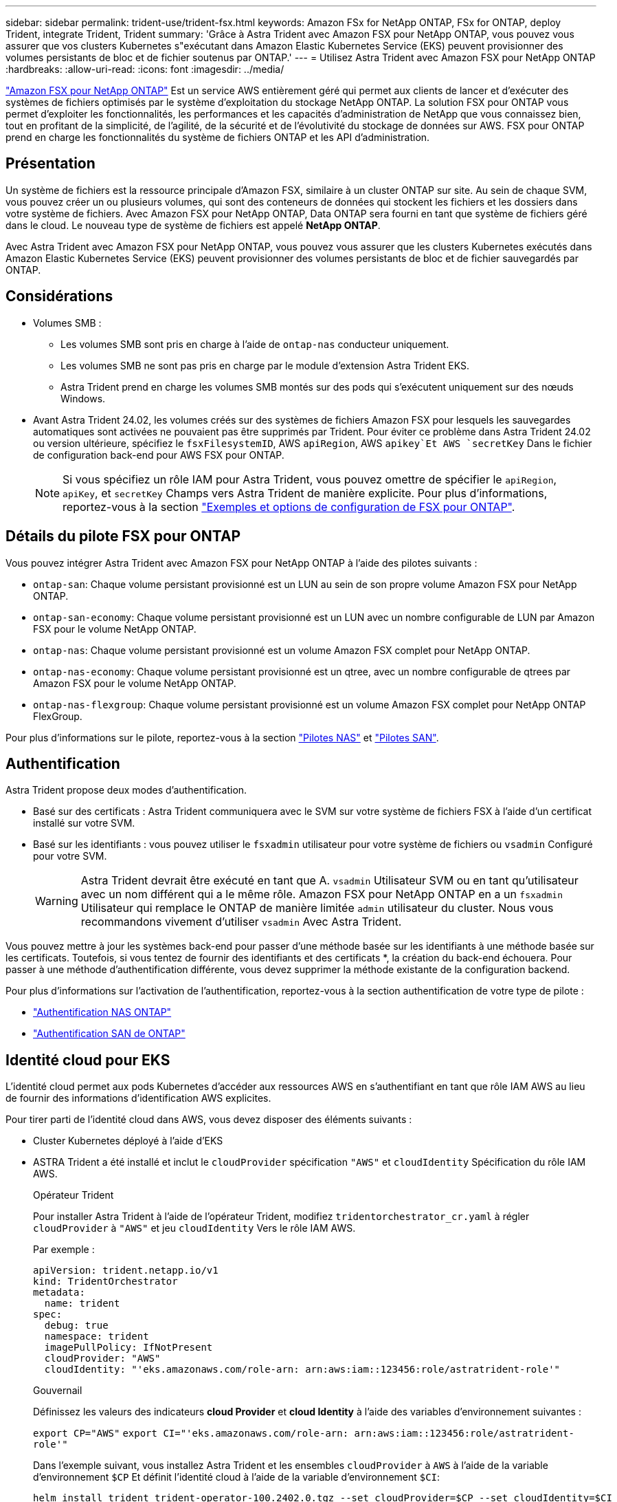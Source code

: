 ---
sidebar: sidebar 
permalink: trident-use/trident-fsx.html 
keywords: Amazon FSx for NetApp ONTAP, FSx for ONTAP, deploy Trident, integrate Trident, Trident 
summary: 'Grâce à Astra Trident avec Amazon FSX pour NetApp ONTAP, vous pouvez vous assurer que vos clusters Kubernetes s"exécutant dans Amazon Elastic Kubernetes Service (EKS) peuvent provisionner des volumes persistants de bloc et de fichier soutenus par ONTAP.' 
---
= Utilisez Astra Trident avec Amazon FSX pour NetApp ONTAP
:hardbreaks:
:allow-uri-read: 
:icons: font
:imagesdir: ../media/


[role="lead"]
https://docs.aws.amazon.com/fsx/latest/ONTAPGuide/what-is-fsx-ontap.html["Amazon FSX pour NetApp ONTAP"^] Est un service AWS entièrement géré qui permet aux clients de lancer et d'exécuter des systèmes de fichiers optimisés par le système d'exploitation du stockage NetApp ONTAP. La solution FSX pour ONTAP vous permet d'exploiter les fonctionnalités, les performances et les capacités d'administration de NetApp que vous connaissez bien, tout en profitant de la simplicité, de l'agilité, de la sécurité et de l'évolutivité du stockage de données sur AWS. FSX pour ONTAP prend en charge les fonctionnalités du système de fichiers ONTAP et les API d'administration.



== Présentation

Un système de fichiers est la ressource principale d'Amazon FSX, similaire à un cluster ONTAP sur site. Au sein de chaque SVM, vous pouvez créer un ou plusieurs volumes, qui sont des conteneurs de données qui stockent les fichiers et les dossiers dans votre système de fichiers. Avec Amazon FSX pour NetApp ONTAP, Data ONTAP sera fourni en tant que système de fichiers géré dans le cloud. Le nouveau type de système de fichiers est appelé *NetApp ONTAP*.

Avec Astra Trident avec Amazon FSX pour NetApp ONTAP, vous pouvez vous assurer que les clusters Kubernetes exécutés dans Amazon Elastic Kubernetes Service (EKS) peuvent provisionner des volumes persistants de bloc et de fichier sauvegardés par ONTAP.



== Considérations

* Volumes SMB :
+
** Les volumes SMB sont pris en charge à l'aide de `ontap-nas` conducteur uniquement.
** Les volumes SMB ne sont pas pris en charge par le module d'extension Astra Trident EKS.
** Astra Trident prend en charge les volumes SMB montés sur des pods qui s'exécutent uniquement sur des nœuds Windows.


* Avant Astra Trident 24.02, les volumes créés sur des systèmes de fichiers Amazon FSX pour lesquels les sauvegardes automatiques sont activées ne pouvaient pas être supprimés par Trident. Pour éviter ce problème dans Astra Trident 24.02 ou version ultérieure, spécifiez le `fsxFilesystemID`, AWS `apiRegion`, AWS `apikey`Et AWS `secretKey` Dans le fichier de configuration back-end pour AWS FSX pour ONTAP.
+

NOTE: Si vous spécifiez un rôle IAM pour Astra Trident, vous pouvez omettre de spécifier le `apiRegion`, `apiKey`, et `secretKey` Champs vers Astra Trident de manière explicite. Pour plus d'informations, reportez-vous à la section link:../trident-use/trident-fsx-examples.html["Exemples et options de configuration de FSX pour ONTAP"].





== Détails du pilote FSX pour ONTAP

Vous pouvez intégrer Astra Trident avec Amazon FSX pour NetApp ONTAP à l'aide des pilotes suivants :

* `ontap-san`: Chaque volume persistant provisionné est un LUN au sein de son propre volume Amazon FSX pour NetApp ONTAP.
* `ontap-san-economy`: Chaque volume persistant provisionné est un LUN avec un nombre configurable de LUN par Amazon FSX pour le volume NetApp ONTAP.
* `ontap-nas`: Chaque volume persistant provisionné est un volume Amazon FSX complet pour NetApp ONTAP.
* `ontap-nas-economy`: Chaque volume persistant provisionné est un qtree, avec un nombre configurable de qtrees par Amazon FSX pour le volume NetApp ONTAP.
* `ontap-nas-flexgroup`: Chaque volume persistant provisionné est un volume Amazon FSX complet pour NetApp ONTAP FlexGroup.


Pour plus d'informations sur le pilote, reportez-vous à la section link:../trident-use/ontap-nas.html["Pilotes NAS"] et link:../trident-use/ontap-san.html["Pilotes SAN"].



== Authentification

Astra Trident propose deux modes d'authentification.

* Basé sur des certificats : Astra Trident communiquera avec le SVM sur votre système de fichiers FSX à l'aide d'un certificat installé sur votre SVM.
* Basé sur les identifiants : vous pouvez utiliser le `fsxadmin` utilisateur pour votre système de fichiers ou `vsadmin` Configuré pour votre SVM.
+

WARNING: Astra Trident devrait être exécuté en tant que A. `vsadmin` Utilisateur SVM ou en tant qu'utilisateur avec un nom différent qui a le même rôle. Amazon FSX pour NetApp ONTAP en a un `fsxadmin` Utilisateur qui remplace le ONTAP de manière limitée `admin` utilisateur du cluster. Nous vous recommandons vivement d'utiliser `vsadmin` Avec Astra Trident.



Vous pouvez mettre à jour les systèmes back-end pour passer d'une méthode basée sur les identifiants à une méthode basée sur les certificats. Toutefois, si vous tentez de fournir des identifiants et des certificats *, la création du back-end échouera. Pour passer à une méthode d'authentification différente, vous devez supprimer la méthode existante de la configuration backend.

Pour plus d'informations sur l'activation de l'authentification, reportez-vous à la section authentification de votre type de pilote :

* link:ontap-nas-prep.html["Authentification NAS ONTAP"]
* link:ontap-san-prep.html["Authentification SAN de ONTAP"]




== Identité cloud pour EKS

L'identité cloud permet aux pods Kubernetes d'accéder aux ressources AWS en s'authentifiant en tant que rôle IAM AWS au lieu de fournir des informations d'identification AWS explicites.

Pour tirer parti de l'identité cloud dans AWS, vous devez disposer des éléments suivants :

* Cluster Kubernetes déployé à l'aide d'EKS
* ASTRA Trident a été installé et inclut le `cloudProvider` spécification `"AWS"` et `cloudIdentity` Spécification du rôle IAM AWS.
+
[role="tabbed-block"]
====
.Opérateur Trident
--
Pour installer Astra Trident à l'aide de l'opérateur Trident, modifiez `tridentorchestrator_cr.yaml` à régler `cloudProvider` à `"AWS"` et jeu `cloudIdentity` Vers le rôle IAM AWS.

Par exemple :

[listing]
----
apiVersion: trident.netapp.io/v1
kind: TridentOrchestrator
metadata:
  name: trident
spec:
  debug: true
  namespace: trident
  imagePullPolicy: IfNotPresent
  cloudProvider: "AWS"
  cloudIdentity: "'eks.amazonaws.com/role-arn: arn:aws:iam::123456:role/astratrident-role'"
----
--
.Gouvernail
--
Définissez les valeurs des indicateurs *cloud Provider* et *cloud Identity* à l'aide des variables d'environnement suivantes :

`export CP="AWS"`
`export CI="'eks.amazonaws.com/role-arn: arn:aws:iam::123456:role/astratrident-role'"`

Dans l'exemple suivant, vous installez Astra Trident et les ensembles `cloudProvider` à `AWS` à l'aide de la variable d'environnement `$CP` Et définit l'identité cloud à l'aide de la variable d'environnement `$CI`:

[listing]
----
helm install trident trident-operator-100.2402.0.tgz --set cloudProvider=$CP --set cloudIdentity=$CI
----
--
.<code>tridentctl</code>
--
Définissez les valeurs des indicateurs *cloud Provider* et *cloud Identity* à l'aide des variables d'environnement suivantes :

`export CP="AWS"`
`export CI="'eks.amazonaws.com/role-arn: arn:aws:iam::123456:role/astratrident-role'"`

Dans l'exemple suivant, Astra Trident et le système sont installés `cloud-provider` marquer à `$CP`, et `cloud-identity` à `$CI`:

[listing]
----
tridentctl install --cloud-provider=$CP --cloud-identity="$CI" -n trident
----
--
====




== Trouvez plus d'informations

* https://docs.aws.amazon.com/fsx/latest/ONTAPGuide/what-is-fsx-ontap.html["Documentation Amazon FSX pour NetApp ONTAP"^]
* https://www.netapp.com/blog/amazon-fsx-for-netapp-ontap/["Billet de blog sur Amazon FSX pour NetApp ONTAP"^]

